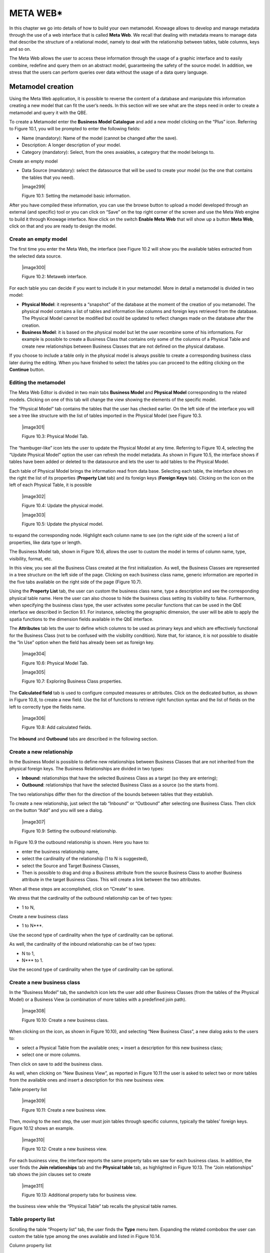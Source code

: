 META WEB\*
==========

In this chapter we go into details of how to build your own metamodel. Knowage allows to develop and manage metadata through the use of a web interface that is called **Meta Web**. We recall that dealing with metadata means to manage data that describe the structure of a relational model, namely to deal with the relationship between tables, table columns, keys and so on.

The Meta Web allows the user to access these information through the usage of a graphic interface and to easily combine, redefine and query them on an abstract model, guaranteeing the safety of the source model. In addition, we stress that the users can perform queries over data without the usage of a data query language.

Metamodel creation
-----------------------

Using the Meta Web application, it is possible to reverse the content of a database and manipulate this information creating a new model that can fit the user’s needs. In this section will we see what are the steps need in order to create a metamodel and query it with the QBE.

To create a Metamodel enter the **Business Model Catalogue** and add a new model clicking on the “Plus” icon. Referring to Figure 10.1, you will be prompted to enter the following fields:

-  Name (mandatory): Name of the model (cannot be changed after the save).

-  Description: A longer description of your model.

-  Category (mandatory): Select, from the ones avaiables, a category that the model belongs to.

Create an empty model

-  Data Source (mandatory): select the datasource that will be used to create your model (so the one that contains the tables that you need).


   |image299|

   Figure 10.1: Setting the metamodel basic information.

After you have compiled these information, you can use the browse button to upload a model developed through an external (and specific) tool or you can click on “Save” on the top right corner of the screen and use the Meta Web engine to build it through Knowage interface. Now click on the switch **Enable Meta Web** that will show up a button **Meta Web**, click on that and you are ready to design the model.

Create an empty model
~~~~~~~~~~~~~~~~~~~~~

The first time you enter the Meta Web, the interface (see Figure 10.2 will show you the available tables extracted from the selected data source.

   |image300|

   Figure 10.2: Metaweb interface.

For each table you can decide if you want to include it in your metamodel. More in detail a metamodel is divided in two model:

-  **Physical Model**: it represents a “snapshot” of the database at the moment of the creation of you metamodel. The physical model contains a list of tables and information like columns and foreign keys retrieved from the database. The Physical Model cannot be modified but could be updated to reflect changes made on the database after the creation.

-  **Business Model**: it is based on the physical model but let the user recombine some of his informations. For example is possible to create a Business Class that contains only some of the columns of a Physical Table and create new relationships between Business Classes that are not defined on the physical database.

If you choose to include a table only in the physical model is always pssible to create a corresponding business class later during the editing. When you have finished to select the tables you can proceed to the editing clicking on the **Continue** button.

Editing the metamodel
~~~~~~~~~~~~~~~~~~~~~

The Meta Web Editor is divided in two main tabs **Business Model** and **Physical Model** corresponding to the related models. Clicking on one of this tab will change the view showing the elements of the specific model.

The “Physical Model” tab contains the tables that the user has checked earlier. On the left side of the interface you will see a tree like structure with the list of tables imported in the Physical Model (see Figure 10.3.

   |image301|

   Figure 10.3: Physical Model Tab.

The “hambuger-like” icon lets the user to update the Physical Model at any time. Referring to Figure 10.4, selecting the “Update Physical Model” option the user can refresh the model metadata. As shown in Figure 10.5, the interface shows if tables have been added or deleted to the datasource and lets the user to add tables to the Physical Model.

Each table of Physical Model brings the information read from data base. Selecting each table, the interface shows on the right the list of its properties (**Property List** tab) and its foreign keys (**Foreign Keys** tab). Clicking on the icon on the left of each Physical Table, it is possible

   |image302|

   Figure 10.4: Update the physical model.

   |image303|

   Figure 10.5: Update the physical model.

to expand the corresponding node. Highlight each column name to see (on the right side of the screen) a list of properties, like data type or length.

The Business Model tab, shown in Figure 10.6, allows the user to custom the model in terms of column name, type, visibility, format, etc.

In this view, you see all the Business Class created at the first initialization. As well, the Business Classes are represented in a tree structure on the left side of the page. Clicking on each business class name, generic information are reported in the five tabs available on the right side of the page (Figure 10.7).

Using the **Property List** tab, the user can custom the business class name, type a description and see the corresponding physical table name. Here the user can also choose to hide the business class setting its visibility to false. Furthermore, when specifying the business class type, the user activates some peculiar functions that can be used in the QbE interface we described in Section 9.1. For instance, selecting the geographic dimension, the user will be able to apply the spatia functions to the dimension fields available in the QbE interface.

The **Attributes** tab lets the user to define which columns to be used as primary keys and which are effectively functional for the Business Class (not to be confused with the visibility condition). Note that, for istance, it is not possible to disable the “In Use” option when the field has already been set as foreign key.

   |image304|

   Figure 10.6: Physical Model Tab.

   |image305|

   Figure 10.7: Exploring Business Class properties.

The **Calculated field** tab is used to configure computed measures or attributes. Click on the dedicated button, as shown in Figure 10.8, to create a new field. Use the list of functions to retrieve right function syntax and the list of fields on the left to correctly type the fields name.

   |image306|

   Figure 10.8: Add calculated fields.

The **Inbound** and **Outbound** tabs are described in the following section.


Create a new relationship
~~~~~~~~~~~~~~~~~~~~~~~~~

In the Business Model is possible to define new relationships between Business Classes that are not inherited from the physical foreign keys. The Business Relationships are divided in two types:

-  **Inbound**: relationships that have the selected Business Class as a target (so they are entering);

-  **Outbound**: relationships that have the selected Business Class as a source (so the starts from).

The two relationships differ then for the direction of the bounds between tables that they establish.

To create a new relationship, just select the tab “Inbound” or “Outbound” after selecting one Business Class. Then click on the button “Add” and you will see a dialog.

   |image307|

   Figure 10.9: Setting the outbound relationship.

In Figure 10.9 the outbound relationship is shown. Here you have to:

-  enter the business relationship name,

-  select the cardinality of the relationship (1 to N is suggested),

-  select the Source and Target Business Classes,

-  Then is possible to drag and drop a Business attribute from the source Business Class to another Business attribute in the target Business Class. This will create a link between the two attributes.

When all these steps are accomplished, click on “Create” to save.

We stress that the cardinality of the outbound relationship can be of two types:

-  1 to N,

Create a new business class

-  1 to N\ ***.

Use the second type of cardinality when the type of cardinality can be optional.

As well, the cardinality of the inbound relationship can be of two types:

-  N to 1,

-  N\ *** to 1.

Use the second type of cardinality when the type of cardinality can be optional.

Create a new business class
~~~~~~~~~~~~~~~~~~~~~~~~~~~

In the “Business Model” tab, the sandwitch icon lets the user add other Business Classes (from the tables of the Physical Model) or a Business View (a combination of more tables with a predefined join path).

   |image308|

   Figure 10.10: Create a new business class.

When clicking on the icon, as shown in Figure 10.10), and selecting “New Business Class”, a new dialog asks to the users to:

-  select a Physical Table from the available ones; • insert a description for this new business class;

-  select one or more columns.

Then click on save to add the business class.

As well, when clicking on “New Business View”, as reported in Figure 10.11 the user is asked to select two or more tables from the available ones and insert a description for this new business view.

Table property list

   |image309|

   Figure 10.11: Create a new business view.

Then, moving to the next step, the user must join tables through specific columns, typically the tables’ foreign keys. Figure 10.12 shows an example.

   |image310|

   Figure 10.12: Create a new business view.

For each business view, the interface reports the same property tabs we saw for each business class. In addition, the user finds the **Join relationships** tab and the **Physical table** tab, as highlighted in Figure 10.13. The “Join relationships” tab shows the join clauses set to create

   |image311|

   Figure 10.13: Additional property tabs for business view.

the business view while the “Physical Table” tab recalls the physical table names.

Table property list
~~~~~~~~~~~~~~~~~~~

Scrolling the table “Property list” tab, the user finds the **Type** menu item. Expanding the related combobox the user can custom the table type among the ones available and listed in Figure 10.14.

Column property list

   |image312|

   Figure 10.14: Table property list.

We highlight that for temporal and time dimension type, the user must define at least one hierarchy for the related dimension. Figure 10.15 shows that it is possible to set a hierarchy clicking on the button avaiable at the end of the comobobox line. Then, clicking on the “Add” button, the user can configure a new hierarchy. Remember to choose the **Level type** using the dedicated combobox. Note that it is possibile to shift levels using the up and down arrows avaiable at the end of each level row. Furthermore, the user can add a “Has all” node the hierarchy: just enable the “has-all” box and type the all member name.

   |image313|

   Figure 10.15: Temporal hierarchy definition.

According to the chosen type, the user will be able to use the specific functions introduced in Section 9.1.

Column property list
~~~~~~~~~~~~~~~~~~~~

As well, the user can employ each field property list (Figure 10.16) to both inspect the object and custom it.

The **Structural** area covers an important role for the field properties. Here the user can set:

-  **Visibility** over the field,

-  **Type**, among measure, attribute, calendar, temporal_id, the_date and hour_id,

-  **Aggregation type** for measure field type,

-  **Format string**, to custom the format of the string for measure field type,

Generate the datamart

   |image314|

   Figure 10.16: Column property list.

-  **Profile attribute**, to filter the field (and then the table records) by the user profile attributes (note that the combobox lists the available profile attributes),

-  **Profile attribute filter type**, to define the filter operator among “equals to”, “in”, “like”,

-  **Data type**, to indicate the field data type.

In the **Behavioural Model** area, the user can assign the field’s visbility permission to specific roles.

In the **Physical** area, recalls the physical table and field name from which the field have been take.

Generate the datamart
~~~~~~~~~~~~~~~~~~~~~

After the editing of the metamodel, click on “Save” on the Meta Web toolbar on the upper right corner. Now you have a metamodel that can be compiled and used to generate a datamart. Now if you go back to the Business Model catalog you will see that near the “Meta Web” button there is a “Generate” button. Clicking on it, a dialog will open:

   |image315|

   Figure 10.17: Generate datamart dialog.

Generate the datamart

If you just press “Create” the generation of the datamart begins otherwise clicking on the switch “Show Advacend options” (see Figure 10.18) the user can modify model name, change the schema or the catalogue of the database used to query the metamodel. This option is useful when the user wishes to buid the model on a source schema and produce the datamart on a different one. Furthermore, the user can check the **Generate for registry** box. In this

   |image316|

   Figure 10.18: Generate datamart dialog: advanced options.

instance, the generated datamart will be used as a registry (but will not be exploited as a QbE). The **Include source code** produces a “file.jar” containing both the compiled code (.class) and the source files (.java), useful for the debagging process.

When the datamart is generated it will be possible to query the metamodel accessing it in the Workspace interface.

Additional functions for business model
~~~~~~~~~~~~~~~~~~~~~~~~~~~~~~~~~~~~~~~

In this section, we briefly describe the generic available options for business model development. Referring to Figure 10.19, the user first finds the **Lock Model**: if enabled, only the user who developed the model can modify it.

   |image317|

   Figure 10.19: Additional functions for business model.

Once the model has been saved, some more options are enabled. In fact, the user can make advantage of the **Metadata** section. Clicking the **Import metadata** button, the metadata information related to the business classes (their composition, properties, etc.) are stored into the (metadata) Knowage database. Those information can then be visualized via specific document (developed for the data lineage context). The **Export CWM** allows the user to export metadata information in the CWM format. Vice versa the **Import CWM** allows the user to import a CWM file containing metadata infomration. The user must browse the CWM file into personal folder and then click on the “Import CWM” button to correctly upload it. Remember to save to validate the process.

Finally the **Saved versions** section the user keeps trace of model changes over time. Furthermore it is possible to restore old versions by checking the active column. Selecting the “three-dots” icon the user can download the jar file or the model itself or delete the version.

Figure 10.20 shows an example.

Additional functions for business model

   |image318|

   Figure 10.20: Saved version functionalities.
   
   .. include:: metawebThumbinals.rst
